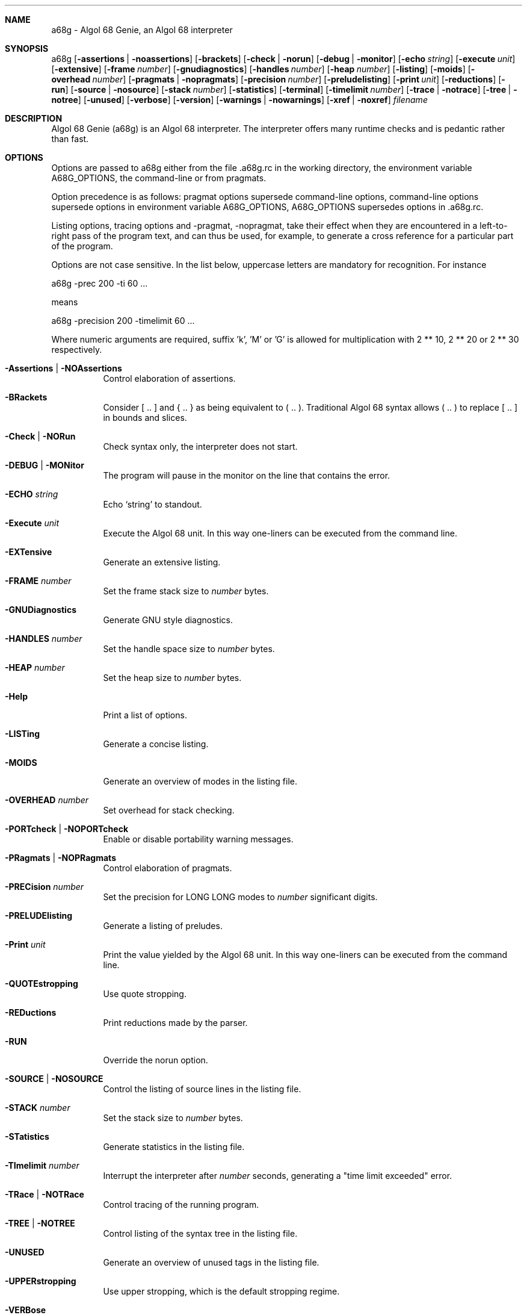 .Dd July 2006
.Dt A68G 1
.
.Sh NAME
a68g \- Algol 68 Genie, an Algol 68 interpreter
.
.Sh SYNOPSIS
a68g
.Op Fl assertions | Fl noassertions
.Op Fl brackets
.Op Fl check | Fl norun
.Op Fl debug | Fl monitor
.Op Fl echo Ar string
.Op Fl execute Ar unit
.Op Fl extensive
.Op Fl frame Ar number
.Op Fl gnudiagnostics
.Op Fl handles Ar number
.Op Fl heap Ar number
.Op Fl listing
.Op Fl moids
.Op Fl overhead Ar number
.Op Fl pragmats | Fl nopragmats
.Op Fl precision Ar number
.Op Fl preludelisting
.Op Fl print Ar unit
.Op Fl reductions
.Op Fl run
.Op Fl source | Fl nosource
.Op Fl stack Ar number
.Op Fl statistics
.Op Fl terminal
.Op Fl timelimit Ar number
.Op Fl trace | Fl notrace
.Op Fl tree | Fl notree
.Op Fl unused
.Op Fl verbose
.Op Fl version
.Op Fl warnings | Fl nowarnings
.Op Fl xref | Fl noxref
.Ar filename
.
.Sh DESCRIPTION
Algol 68 Genie (a68g) is an Algol 68 interpreter.
The interpreter offers many runtime checks and is pedantic rather than fast.
.
.Sh OPTIONS
Options are passed to a68g either from the file .a68g.rc in the 
working directory, the environment variable A68G_OPTIONS, 
the command-line or from pragmats. 
.Pp
Option precedence is as follows: 
pragmat options supersede command-line options, 
command-line options supersede options in environment variable A68G_OPTIONS, 
A68G_OPTIONS supersedes options in .a68g.rc. 
.Pp
Listing options, tracing options and -pragmat, -nopragmat, 
take their effect when they are 
encountered in a left-to-right pass of the program text, and can 
thus be used, for example, to generate a cross reference for a 
particular part of the program. 
.Pp
Options are not case sensitive. In the list below, uppercase letters are
mandatory for recognition. For instance
.Pp
        a68g -prec 200 -ti 60 ...
.Pp
means
.Pp
        a68g -precision 200 -timelimit 60 ...
.Pp
Where numeric arguments are required, suffix 'k', 'M' or 'G' is allowed
for multiplication with 2 ** 10, 2 ** 20 or 2 ** 30 respectively.
.Bl -tag -width Ds
.
.It Fl Assertions | Fl NOAssertions
Control elaboration of assertions.
.
.It Fl BRackets
Consider [ .. ] and { .. } as being equivalent to ( .. ).
Traditional Algol 68 syntax allows ( .. ) to replace [ .. ] in bounds and slices.
.
.It Fl Check | Fl NORun
Check syntax only, the interpreter does not start.
.
.It Fl DEBUG | Fl MONitor
.Invoke the monitor in case a runtime-error occurs.
The program will pause in the monitor on the line that contains the error.
.
.It Fl ECHO Ar string
Echo `string' to standout.
.
.It Fl Execute Ar unit
Execute the Algol 68 unit.
In this way one-liners can be executed from the command line.
.
.It Fl EXTensive
Generate an extensive listing.
.
.It Fl FRAME Ar number
Set the frame stack size to
.Ar number
bytes.
.
.It Fl GNUDiagnostics
Generate GNU style diagnostics.
.
.It Fl HANDLES Ar number
Set the handle space size to
.Ar number
bytes.
.
.It Fl HEAP Ar number
Set the heap size to
.Ar number
bytes.
.
.It Fl Help
Print a list of options.
.
.It Fl LISTing
Generate a concise listing.
.
.It Fl MOIDS
Generate an overview of modes in the listing file.
.
.It Fl OVERHEAD Ar number
Set overhead for stack checking.
.
.It Fl PORTcheck | Fl NOPORTcheck
Enable or disable portability warning messages.
.
.It Fl PRagmats | Fl NOPRagmats
Control elaboration of pragmats.
.
.It Fl PRECision Ar number
Set the precision for LONG LONG modes to
.Ar number
significant digits.
.
.It Fl PRELUDElisting
Generate a listing of preludes.
.
.It Fl Print Ar unit
Print the value yielded by the Algol 68 unit.
In this way one-liners can be executed from the command line.
.
.It Fl QUOTEstropping
Use quote stropping.
.
.It Fl REDuctions
Print reductions made by the parser.
.
.It Fl RUN
Override the norun option.
.
.It Fl SOURCE | Fl NOSOURCE
Control the listing of source lines in the listing file.
.
.It Fl STACK Ar number
Set the stack size to
.Ar number
bytes.
.
.It Fl STatistics
Generate statistics in the listing file.
.
.It Fl TImelimit Ar number
Interrupt the interpreter after
.Ar number
seconds, generating a "time limit exceeded" error.
.
.It Fl TRace | Fl NOTRace
Control tracing of the running program.
.
.It Fl TREE | Fl NOTREE
Control listing of the syntax tree in the listing file.
.
.It Fl UNUSED
Generate an overview of unused tags in the listing file.
.
.It Fl UPPERstropping
Use upper stropping, which is the default stropping regime.
.
.It Fl VERBose
Use verbose mode.
.
.It Fl Version
Print the version of the running image of a68g.
.
.It Fl Warnings | Fl NOWarnings
Enable warning messages or suppress suppressible warning messages.
.
.It Fl Xref | Fl NOXref
Control generation of a cross-reference in the listing file.
.
.El
.
.Sh AUTHOR
Author of Algol68G is Marcel van der Veer <algol68g@xs4all.nl>.


